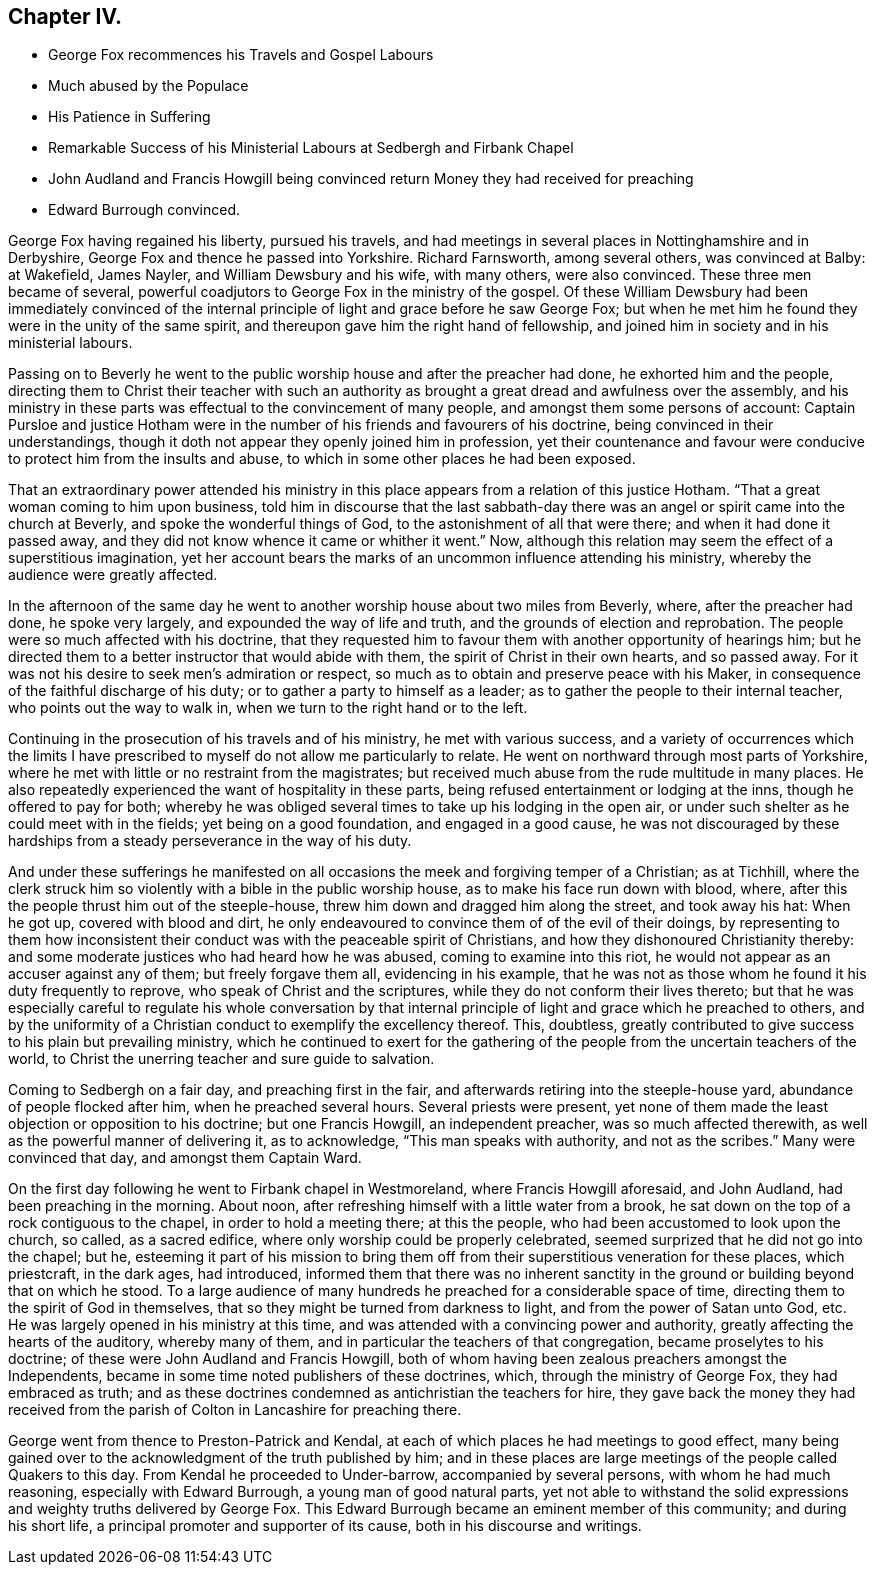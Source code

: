 == Chapter IV.

[.chapter-synopsis]
* George Fox recommences his Travels and Gospel Labours
* Much abused by the Populace
* His Patience in Suffering
* Remarkable Success of his Ministerial Labours at Sedbergh and Firbank Chapel
* John Audland and Francis Howgill being convinced return Money they had received for preaching
* Edward Burrough convinced.

George Fox having regained his liberty, pursued his travels,
and had meetings in several places in Nottinghamshire and in Derbyshire,
George Fox and thence he passed into Yorkshire.
Richard Farnsworth, among several others, was convinced at Balby: at Wakefield,
James Nayler, and William Dewsbury and his wife, with many others, were also convinced.
These three men became of several,
powerful coadjutors to George Fox in the ministry of the gospel.
Of these William Dewsbury had been immediately convinced of the
internal principle of light and grace before he saw George Fox;
but when he met him he found they were in the unity of the same spirit,
and thereupon gave him the right hand of fellowship,
and joined him in society and in his ministerial labours.

Passing on to Beverly he went to the public worship house
and after the preacher had done,
he exhorted him and the people,
directing them to Christ their teacher with such an authority
as brought a great dread and awfulness over the assembly,
and his ministry in these parts was effectual to the convincement of many people,
and amongst them some persons of account:
Captain Pursloe and justice Hotham were in the number
of his friends and favourers of his doctrine,
being convinced in their understandings,
though it doth not appear they openly joined him in profession,
yet their countenance and favour were conducive to
protect him from the insults and abuse,
to which in some other places he had been exposed.

That an extraordinary power attended his ministry in this
place appears from a relation of this justice Hotham.
"`That a great woman coming to him upon business,
told him in discourse that the last sabbath-day there
was an angel or spirit came into the church at Beverly,
and spoke the wonderful things of God, to the astonishment of all that were there;
and when it had done it passed away,
and they did not know whence it came or whither it went.`"
Now, although this relation may seem the effect of a superstitious imagination,
yet her account bears the marks of an uncommon influence attending his ministry,
whereby the audience were greatly affected.

In the afternoon of the same day he went to another
worship house about two miles from Beverly,
where, after the preacher had done, he spoke very largely,
and expounded the way of life and truth, and the grounds of election and reprobation.
The people were so much affected with his doctrine,
that they requested him to favour them with another opportunity of hearings him;
but he directed them to a better instructor that would abide with them,
the spirit of Christ in their own hearts, and so passed away.
For it was not his desire to seek men`'s admiration or respect,
so much as to obtain and preserve peace with his Maker,
in consequence of the faithful discharge of his duty;
or to gather a party to himself as a leader;
as to gather the people to their internal teacher, who points out the way to walk in,
when we turn to the right hand or to the left.

Continuing in the prosecution of his travels and of his ministry,
he met with various success,
and a variety of occurrences which the limits I have prescribed
to myself do not allow me particularly to relate.
He went on northward through most parts of Yorkshire,
where he met with little or no restraint from the magistrates;
but received much abuse from the rude multitude in many places.
He also repeatedly experienced the want of hospitality in these parts,
being refused entertainment or lodging at the inns, though he offered to pay for both;
whereby he was obliged several times to take up his lodging in the open air,
or under such shelter as he could meet with in the fields;
yet being on a good foundation, and engaged in a good cause,
he was not discouraged by these hardships from a
steady perseverance in the way of his duty.

And under these sufferings he manifested on all occasions
the meek and forgiving temper of a Christian;
as at Tichhill,
where the clerk struck him so violently with a bible in the public worship house,
as to make his face run down with blood, where,
after this the people thrust him out of the steeple-house,
threw him down and dragged him along the street, and took away his hat: When he got up,
covered with blood and dirt,
he only endeavoured to convince them of of the evil of their doings,
by representing to them how inconsistent their conduct
was with the peaceable spirit of Christians,
and how they dishonoured Christianity thereby:
and some moderate justices who had heard how he was abused,
coming to examine into this riot, he would not appear as an accuser against any of them;
but freely forgave them all, evidencing in his example,
that he was not as those whom he found it his duty frequently to reprove,
who speak of Christ and the scriptures, while they do not conform their lives thereto;
but that he was especially careful to regulate his whole conversation
by that internal principle of light and grace which he preached to others,
and by the uniformity of a Christian conduct to exemplify the excellency thereof.
This, doubtless,
greatly contributed to give success to his plain but prevailing ministry,
which he continued to exert for the gathering of
the people from the uncertain teachers of the world,
to Christ the unerring teacher and sure guide to salvation.

Coming to Sedbergh on a fair day, and preaching first in the fair,
and afterwards retiring into the steeple-house yard,
abundance of people flocked after him, when he preached several hours.
Several priests were present,
yet none of them made the least objection or opposition to his doctrine;
but one Francis Howgill, an independent preacher, was so much affected therewith,
as well as the powerful manner of delivering it, as to acknowledge,
"`This man speaks with authority, and not as the scribes.`"
Many were convinced that day, and amongst them Captain Ward.

On the first day following he went to Firbank chapel in Westmoreland,
where Francis Howgill aforesaid, and John Audland, had been preaching in the morning.
About noon, after refreshing himself with a little water from a brook,
he sat down on the top of a rock contiguous to the chapel,
in order to hold a meeting there; at this the people,
who had been accustomed to look upon the church, so called, as a sacred edifice,
where only worship could be properly celebrated,
seemed surprized that he did not go into the chapel; but he,
esteeming it part of his mission to bring them off
from their superstitious veneration for these places,
which priestcraft, in the dark ages, had introduced,
informed them that there was no inherent sanctity in the
ground or building beyond that on which he stood.
To a large audience of many hundreds he preached for a considerable space of time,
directing them to the spirit of God in themselves,
that so they might be turned from darkness to light,
and from the power of Satan unto God, etc.
He was largely opened in his ministry at this time,
and was attended with a convincing power and authority,
greatly affecting the hearts of the auditory, whereby many of them,
and in particular the teachers of that congregation, became proselytes to his doctrine;
of these were John Audland and Francis Howgill,
both of whom having been zealous preachers amongst the Independents,
became in some time noted publishers of these doctrines, which,
through the ministry of George Fox, they had embraced as truth;
and as these doctrines condemned as antichristian the teachers for hire,
they gave back the money they had received from the parish
of Colton in Lancashire for preaching there.

George went from thence to Preston-Patrick and Kendal,
at each of which places he had meetings to good effect,
many being gained over to the acknowledgment of the truth published by him;
and in these places are large meetings of the people called Quakers to this day.
From Kendal he proceeded to Under-barrow, accompanied by several persons,
with whom he had much reasoning, especially with Edward Burrough,
a young man of good natural parts,
yet not able to withstand the solid expressions and
weighty truths delivered by George Fox.
This Edward Burrough became an eminent member of this community;
and during his short life, a principal promoter and supporter of its cause,
both in his discourse and writings.
